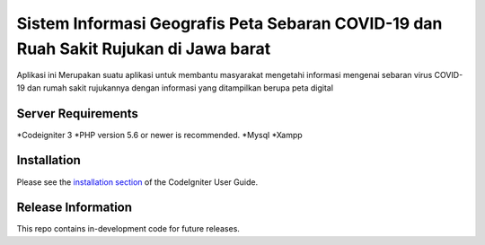 ###################
Sistem Informasi Geografis Peta Sebaran COVID-19 dan Ruah Sakit Rujukan di Jawa barat
###################

Aplikasi ini Merupakan suatu aplikasi untuk membantu masyarakat mengetahi informasi
mengenai sebaran virus COVID-19 dan rumah sakit rujukannya dengan informasi yang ditampilkan
berupa peta digital 

*******************
Server Requirements
*******************

*Codeigniter 3
*PHP version 5.6 or newer is recommended.
*Mysql
*Xampp

************
Installation
************

Please see the `installation section <https://codeigniter.com/user_guide/installation/index.html>`_
of the CodeIgniter User Guide.

*******************
Release Information
*******************

This repo contains in-development code for future releases.
